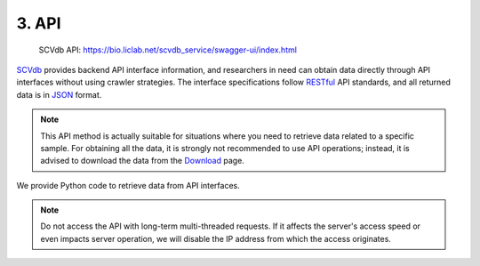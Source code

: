 3. API
===========================

 | SCVdb API: https://bio.liclab.net/scvdb_service/swagger-ui/index.html

`SCVdb <https://bio.liclab.net/scvdb/>`_ provides backend API interface information,
and researchers in need can obtain data directly through API interfaces without using crawler strategies.
The interface specifications follow `RESTful <http://www.restfulapi.nl/>`_ API standards, and all returned data is in `JSON <https://www.w3schools.com/js/js_json_intro.asp>`_ format.


.. note::

    This API method is actually suitable for situations where you need to retrieve data related to a specific sample. For obtaining all the data, it is strongly not recommended to use API operations; instead, it is advised to download the data from the `Download <https://bio.liclab.net/scvdb/download>`_ page.

.. image:: ./img/api/api.png


We provide Python code to retrieve data from API interfaces.

.. code-block:: python
    :linenos:

    # -*- coding: UTF-8 -*-

    import time

    import requests
    from requests import Response


    def get_result_data(resp: Response):
        json_data = resp.json()

        if bool(json_data["status"]):
            return json_data["data"]

        raise ValueError(json_data["message"])


    if __name__ == '__main__':

        base_url: str = "https://bio.liclab.net/scvdb_service/"
        sample_id: str = "sample_id_1"
        trait_id: str = "trait_id_894"
        genome: str = "hg19"

        # Test
        response = requests.get(f"{base_url}/test")
        print(get_result_data(response))

        time.sleep(3)

        # Variant information
        response = requests.post(
            f"{base_url}/detail/trait_info/{trait_id}/{genome}",
            json={
                "page": 1,
                "size": 10,
                "field": "",
                "order": 0,
                "searchField": "",
                "content": "",
                "type": 1,
                "symbol": 1
            }
        )
        print(get_result_data(response))

        time.sleep(3)

        # Difference gene
        response = requests.post(
            f"{base_url}/detail/difference_gene/heatmap",
            json={
                "sampleId": "sample_id_1",
                "topCount": 20,
                "log2FoldChange": 1,
                "names": "GLI1,RCC2"
            }
        )
        print(get_result_data(response))

        time.sleep(3)

        # MAGMA
        response = requests.get(f"{base_url}/detail/magma_gene/{trait_id}/{genome}")
        print(get_result_data(response))


.. note::

    Do not access the API with long-term multi-threaded requests. If it affects the server's access speed or even impacts server operation, we will disable the IP address from which the access originates.
